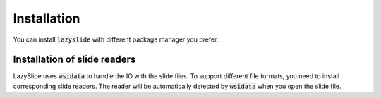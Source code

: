 Installation
============

You can install :code:`lazyslide` with different package manager you prefer.

.. tab-set::

    .. tab-item:: PyPI

        The default installation.

        .. code-block:: bash

            pip install lazyslide

    .. tab-item:: uv

        .. code-block:: bash

            uv add lazyslide

    .. tab-item:: Conda

        .. warning::

           Not available yet.

        .. code-block:: bash

            conda install -c conda-forge lazyslide

    .. tab-item:: Mamba

        .. warning::

           Not available yet.

        .. code-block:: bash

            mamba install lazyslide

    .. tab-item:: Development

        If you want to install the latest version from the GitHub repository, you can use the following command:

        .. code-block:: bash

            pip install git+https://github.com/rendeirolab/lazyslide.git


Installation of slide readers
-----------------------------

LazySlide uses :code:`wsidata` to handle the IO with the slide files.
To support different file formats, you need to install corresponding slide readers.
The reader will be automatically detected by :code:`wsidata` when you open the slide file.


.. tab-set::

    .. tab-item:: TiffSlide

        `TiffSlide <https://github.com/Bayer-Group/tiffslide>`_ is a cloud native openslide-python replacement
        based on tifffile.

        TiffSlide is installed by default. You don't need to install it manually.

        .. code-block:: bash

            pip install tiffslide

    .. tab-item:: OpenSlide

        `OpenSlide <https://openslide.org/>`_ is a C library that provides a simple interface to read whole-slide images.

        OpenSlide is installed by default, you don't need to install it manually.

        But you can always install from PyPI

        .. code-block:: bash

            pip install openslide-python openslide-bin

        In case your OpenSlide installation is not working, you can install it manually.

        For Linux and OSX users, it's suggested that you install :code:`openslide` with conda or mamba:

        .. code-block:: bash

            conda install -c conda-forge openslide-python
            # or
            mamba install -c conda-forge openslide-python


        For Windows users, you need to download compiled :code:`openslide` from
        `GitHub Release <https://github.com/openslide/openslide-bin/releases>`_.
        If you open the folder, you should find a :code:`bin` folder.

        Make sure you point the :code:`bin` folder for python to locate the :code:`openslide` binary.
        You need to run following code to import the :code:`openslide`,
        it's suggested to run this code before everything:

        .. code-block:: python

            import os
            with os.add_dll_directory("path/to/openslide/bin")):
                import openslide

    .. tab-item:: BioFormats

        `BioFormats <https://www.openmicroscopy.org/bio-formats/>`_ is a standalone Java library
        for reading and writing life sciences image file formats.

        `scyjava <https://github.com/scijava/scyjava>`_ is used to interact with the BioFormats library.

        .. code-block:: bash

            pip install scyjava

    .. tab-item:: CuCIM

        `CuCIM <https://github.com/rapidsai/cucim>`_ is a GPU-accelerated image I/O library.

        .. warning::

            CuCIM support is not available yet.

        Please refer to the `CuCIM GitHub <https://github.com/rapidsai/cucim>`_.